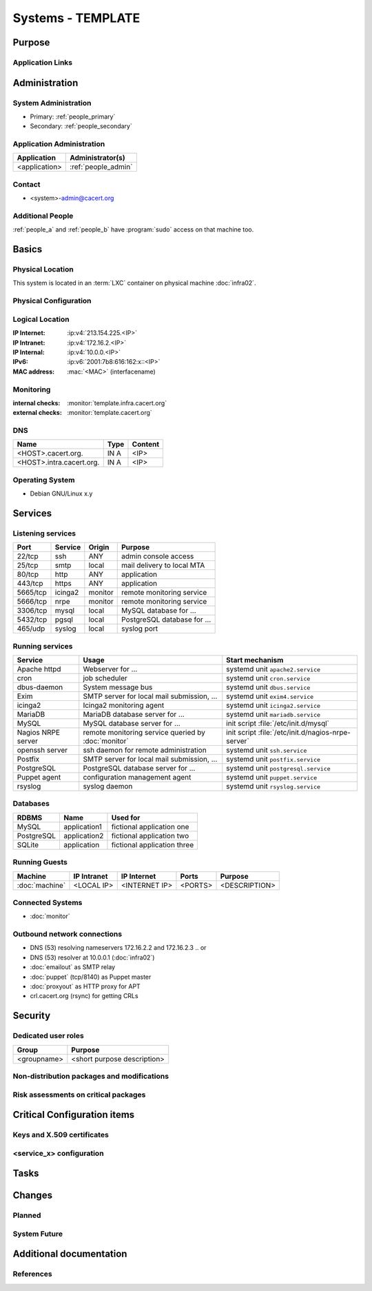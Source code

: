 .. index::
   single: Systems; <host>

==================
Systems - TEMPLATE
==================

Purpose
=======

.. <SHORT DESCRIPTION>

Application Links
-----------------

.. link1
     https://<hostname>/<path>

   link2
     https://<hostname>/<path2>


Administration
==============

System Administration
---------------------

.. people_<name> are defined in people.rst

* Primary: :ref:`people_primary`
* Secondary: :ref:`people_secondary`

Application Administration
--------------------------

+---------------+---------------------+
| Application   | Administrator(s)    |
+===============+=====================+
| <application> | :ref:`people_admin` |
+---------------+---------------------+

Contact
-------

* <system>-admin@cacert.org

Additional People
-----------------

:ref:`people_a` and :ref:`people_b` have :program:`sudo` access on that machine too.

Basics
======

Physical Location
-----------------

.. <PHYSICAL HOST, VM GUEST, APACHE VIRTUAL HOST, etc.>

.. ## Use the following for containers on Infra02:

This system is located in an :term:`LXC` container on physical machine
:doc:`infra02`.

Physical Configuration
----------------------

.. fill this section for physical machines, remove it for VMs/containers

.. seealso::

   See :wiki:`SystemAdministration/EquipmentList`

Logical Location
----------------

.. add information about network settings of the system

:IP Internet: :ip:v4:`213.154.225.<IP>`
:IP Intranet: :ip:v4:`172.16.2.<IP>`
:IP Internal: :ip:v4:`10.0.0.<IP>`
:IPv6:        :ip:v6:`2001:7b8:616:162:x::<IP>`
:MAC address: :mac:`<MAC>` (interfacename)

.. seealso::

   See :doc:`../network`

.. index::
   single: Monitoring; <machine>

Monitoring
----------

.. add links to monitoring checks

:internal checks: :monitor:`template.infra.cacert.org`
:external checks: :monitor:`template.cacert.org`

DNS
---

.. index::
   single: DNS records; <machine>

========================== ======== ==========================================
Name                       Type     Content
========================== ======== ==========================================
<HOST>.cacert.org.         IN A     <IP>
<HOST>.intra.cacert.org.   IN A     <IP>
========================== ======== ==========================================

.. seealso::

   See :wiki:`SystemAdministration/Procedures/DNSChanges`

Operating System
----------------

.. index::
   single: Debian GNU/Linux; Codename
   single: Debian GNU/Linux; x.y

* Debian GNU/Linux x.y

Services
========

Listening services
------------------

.. use the values from this table or add new lines if applicable

+----------+---------+---------+-----------------------------+
| Port     | Service | Origin  | Purpose                     |
+==========+=========+=========+=============================+
| 22/tcp   | ssh     | ANY     | admin console access        |
+----------+---------+---------+-----------------------------+
| 25/tcp   | smtp    | local   | mail delivery to local MTA  |
+----------+---------+---------+-----------------------------+
| 80/tcp   | http    | ANY     | application                 |
+----------+---------+---------+-----------------------------+
| 443/tcp  | https   | ANY     | application                 |
+----------+---------+---------+-----------------------------+
| 5665/tcp | icinga2 | monitor | remote monitoring service   |
+----------+---------+---------+-----------------------------+
| 5666/tcp | nrpe    | monitor | remote monitoring service   |
+----------+---------+---------+-----------------------------+
| 3306/tcp | mysql   | local   | MySQL database for ...      |
+----------+---------+---------+-----------------------------+
| 5432/tcp | pgsql   | local   | PostgreSQL database for ... |
+----------+---------+---------+-----------------------------+
| 465/udp  | syslog  | local   | syslog port                 |
+----------+---------+---------+-----------------------------+

Running services
----------------

..
   document running services, keep the table in alphabetic order to allow
   easier diffing, the Start mechanism column should point to an absolute path
   to an init script or the name of a systemd unit

.. index::
   single: apache httpd
   single: cron
   single: dbus
   single: exim4
   single: icinga2
   single: mariadb
   single: mysql
   single: nginx
   single: nrpe
   single: openerp
   single: openssh
   single: postfix
   single: postgresql
   single: puppet
   single: rsyslog

+--------------------+--------------------------+----------------------------------------+
| Service            | Usage                    | Start mechanism                        |
+====================+==========================+========================================+
| Apache httpd       | Webserver for ...        | systemd unit ``apache2.service``       |
+--------------------+--------------------------+----------------------------------------+
| cron               | job scheduler            | systemd unit ``cron.service``          |
+--------------------+--------------------------+----------------------------------------+
| dbus-daemon        | System message bus       | systemd unit ``dbus.service``          |
+--------------------+--------------------------+----------------------------------------+
| Exim               | SMTP server for          | systemd unit ``exim4.service``         |
|                    | local mail               |                                        |
|                    | submission, ...          |                                        |
+--------------------+--------------------------+----------------------------------------+
| icinga2            | Icinga2 monitoring agent | systemd unit ``icinga2.service``       |
+--------------------+--------------------------+----------------------------------------+
| MariaDB            | MariaDB database         | systemd unit ``mariadb.service``       |
|                    | server for ...           |                                        |
+--------------------+--------------------------+----------------------------------------+
| MySQL              | MySQL database           | init script                            |
|                    | server for ...           | :file:`/etc/init.d/mysql`              |
+--------------------+--------------------------+----------------------------------------+
| Nagios NRPE server | remote monitoring        | init script                            |
|                    | service queried by       | :file:`/etc/init.d/nagios-nrpe-server` |
|                    | :doc:`monitor`           |                                        |
+--------------------+--------------------------+----------------------------------------+
| openssh server     | ssh daemon for           | systemd unit ``ssh.service``           |
|                    | remote administration    |                                        |
+--------------------+--------------------------+----------------------------------------+
| Postfix            | SMTP server for          | systemd unit ``postfix.service``       |
|                    | local mail               |                                        |
|                    | submission, ...          |                                        |
+--------------------+--------------------------+----------------------------------------+
| PostgreSQL         | PostgreSQL               | systemd unit ``postgresql.service``    |
|                    | database server          |                                        |
|                    | for ...                  |                                        |
+--------------------+--------------------------+----------------------------------------+
| Puppet agent       | configuration            | systemd unit ``puppet.service``        |
|                    | management agent         |                                        |
+--------------------+--------------------------+----------------------------------------+
| rsyslog            | syslog daemon            | systemd unit ``rsyslog.service``       |
+--------------------+--------------------------+----------------------------------------+

Databases
---------

+------------+--------------+-----------------------------+
| RDBMS      | Name         | Used for                    |
+============+==============+=============================+
| MySQL      | application1 | fictional application one   |
+------------+--------------+-----------------------------+
| PostgreSQL | application2 | fictional application two   |
+------------+--------------+-----------------------------+
| SQLite     | application  | fictional application three |
+------------+--------------+-----------------------------+

Running Guests
--------------

+----------------+-------------+---------------+---------+---------------+
| Machine        | IP Intranet | IP Internet   | Ports   | Purpose       |
+================+=============+===============+=========+===============+
| :doc:`machine` | <LOCAL IP>  | <INTERNET IP> | <PORTS> | <DESCRIPTION> |
+----------------+-------------+---------------+---------+---------------+

Connected Systems
-----------------

* :doc:`monitor`

Outbound network connections
----------------------------

* DNS (53) resolving nameservers 172.16.2.2 and 172.16.2.3
  .. or
* DNS (53) resolver at 10.0.0.1 (:doc:`infra02`)
* :doc:`emailout` as SMTP relay
* :doc:`puppet` (tcp/8140) as Puppet master
* :doc:`proxyout` as HTTP proxy for APT
* crl.cacert.org (rsync) for getting CRLs

Security
========

..
   add the SHA256 and MD5 fingerprints of the SSH host keys. You can just paste
   the output of the ssh_host_keys.py script in the tools folder of the
   cacert-infradocs git repository with the root filesystem of the host as
   argument.

.. sshkeys::
   :RSA:
   :DSA:
   :ECDSA:
   :ED25519:

Dedicated user roles
--------------------

.. If the system has some dedicated user groups besides the sudo group used for
   administration it should be documented here Regular operating system groups
   should not be documented

+-------------+-----------------------------+
| Group       | Purpose                     |
+=============+=============================+
| <groupname> | <short purpose description> |
+-------------+-----------------------------+

Non-distribution packages and modifications
-------------------------------------------

.. * None
   or
   * List of non-distribution packages and modifications (with some
     explaination why no distribution package could be used)

Risk assessments on critical packages
-------------------------------------

.. add a paragraph for each known risk. The risk has to be described.
   Mitigation or risk acceptance has to be documented.

..
   The Puppet agent package and a few dependencies are installed from the
   official Puppet APT repository because the versions in Debian are too old to
   use modern Puppet features.

Critical Configuration items
============================

..
   The system configuration is managed via Puppet profiles. There should be no
   configuration items outside of the :cacertgit:`cacert-puppet`.

Keys and X.509 certificates
---------------------------

..
   use the sslcert directive to have certificates added to the certificate list
   automatically. There is a script sslcert.py in the tools directory of the
   cacert-infradocs git repository that can generate these directives
   automatically.

.. sslcert:: template.cacert.org
   :altnames:
   :certfile:
   :keyfile:
   :serial:
   :expiration:
   :sha1fp:
   :issuer:

.. for certificates that are orginally created on another host use

.. sslcert:: other.cacert.org
   :certfile:
   :keyfile:
   :serial:
   :secondary:

.. * `/etc/apache2/ssl/cacert-certs.pem` CAcert.org Class 1 and Class 3 CA certificates (allowed CA certificates for client certificates)
   * `/etc/apache2/ssl/cacert-chain.pem` CAcert.org Class 1 certificate (certificate chain for server certificate)

.. seealso::

   * :wiki:`SystemAdministration/CertificateList`

<service_x> configuration
-------------------------

..
   add a section for the configuration of each service where configuration
   deviates from OS package defaults

Tasks
=====

..
   add a section for each system maintenance task that is special for this
   system, i.e. adding/removing accounts, running some special maintenance
   scripts or similar tasks

Changes
=======

Planned
-------

.. add a paragraph or todo directive for each larger planned task. You may want
   to link to specific issues if you use some issue tracker.

System Future
-------------

.. use this section to describe any plans for the system future. These are
   larger plans like moving to another host, abandoning the system or replacing
   its functionality with something else.

.. * No plans

Additional documentation
========================

.. add inline documentation

.. remove unneeded links from the list below, add other links that apply

.. seealso::

   * :wiki:`Exim4Configuration`
   * :wiki:`PostfixConfiguration`
   * :wiki:`QmailConfiguration`
   * :wiki:`SendmailConfiguration`
   * :wiki:`StunnelConfiguration`

References
----------

.. can be used to provide links to reference documentation
   * http://product.site.com/docs/
   * [[http://product.site.com/whitepaper/document.pdf|Paper on how to setup...]]
